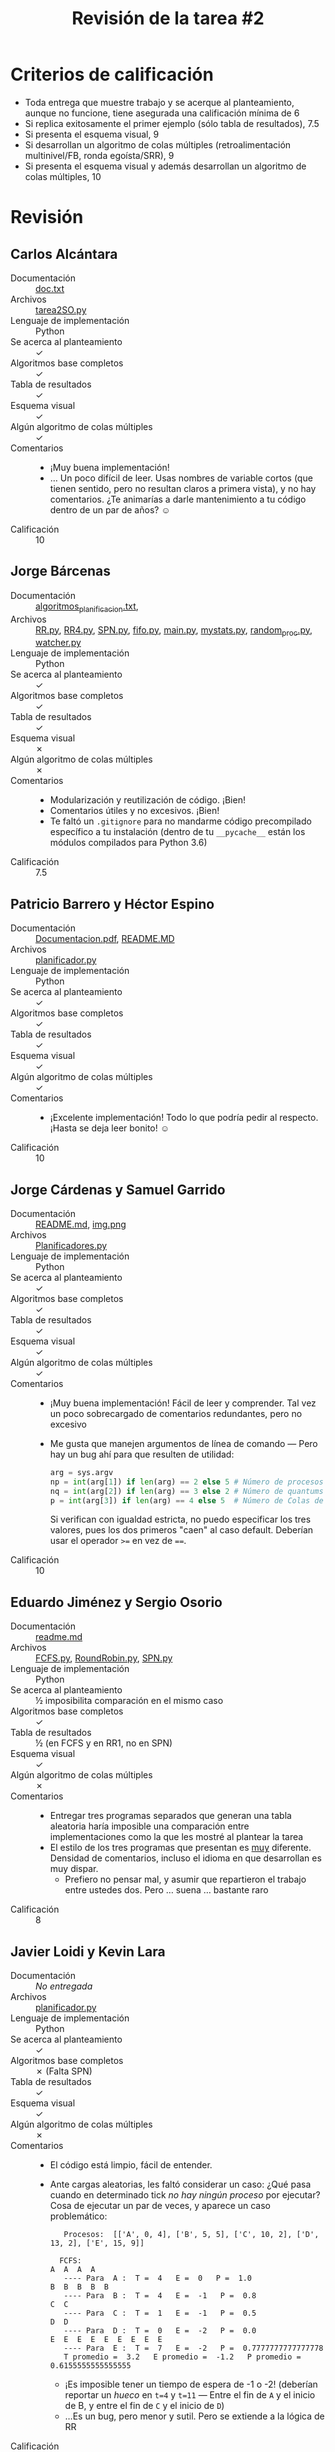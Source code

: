#+title: Revisión de la tarea #2
#+options: toc:nil num:nil

* Criterios de calificación

- Toda entrega que muestre trabajo y se acerque al planteamiento,
  aunque no funcione, tiene asegurada una calificación mínima de 6
- Si replica exitosamente el primer ejemplo (sólo tabla de
  resultados), 7.5
- Si presenta el esquema visual, 9
- Si desarrollan un algoritmo de colas múltiples (retroalimentación
  multinivel/FB, ronda egoísta/SRR), 9
- Si presenta el esquema visual y además desarrollan un algoritmo de
  colas múltiples, 10

* Revisión

** Carlos Alcántara
- Documentación :: [[./AlcantaraCarlos/doc.txt][doc.txt]]
- Archivos :: [[./AlcantaraCarlos/tarea2SO.py][tarea2SO.py]]
- Lenguaje de implementación :: Python
- Se acerca al planteamiento :: ✓
- Algoritmos base completos :: ✓
- Tabla de resultados :: ✓
- Esquema visual :: ✓
- Algún algoritmo de colas múltiples :: ✓
- Comentarios ::
  - ¡Muy buena implementación!
  - ... Un poco difícil de leer. Usas nombres de variable cortos (que
    tienen sentido, pero no resultan claros a primera vista), y no hay
    comentarios. ¿Te animarías a darle mantenimiento a tu código
    dentro de un par de años? ☺
- Calificación :: 10

** Jorge Bárcenas
- Documentación ::  [[./BarcenasJorge/algoritmos_planificacion.txt][algoritmos_planificacion.txt]],
- Archivos :: [[./BarcenasJorge/RR.py][RR.py]], [[./BarcenasJorge/RR4.py][RR4.py]], [[./BarcenasJorge/SPN.py][SPN.py]], [[./BarcenasJorge/fifo.py][fifo.py]], [[./BarcenasJorge/main.py][main.py]], [[./BarcenasJorge/common/mystats.py][mystats.py]],
              [[./BarcenasJorge/common/random_proc.py][random_proc.py]], [[./BarcenasJorge/common/watcher.py][watcher.py]]
- Lenguaje de implementación :: Python
- Se acerca al planteamiento :: ✓
- Algoritmos base completos :: ✓
- Tabla de resultados :: ✓
- Esquema visual :: ✗
- Algún algoritmo de colas múltiples :: ✗
- Comentarios ::
  - Modularización y reutilización de código. ¡Bien!
  - Comentarios útiles y no excesivos. ¡Bien!
  - Te faltó un =.gitignore= para no mandarme código precompilado
    específico a tu instalación (dentro de tu =__pycache__= están los
    módulos compilados para Python 3.6)
- Calificación :: 7.5

** Patricio Barrero y Héctor Espino
- Documentación ::  [[./BarreroPatricio-EspinoHector/Documentacion.pdf][Documentacion.pdf]], [[./BarreroPatricio-EspinoHector/README.MD][README.MD]]
- Archivos :: [[./BarreroPatricio-EspinoHector/planificador.py][planificador.py]]
- Lenguaje de implementación :: Python
- Se acerca al planteamiento :: ✓
- Algoritmos base completos :: ✓
- Tabla de resultados :: ✓
- Esquema visual :: ✓
- Algún algoritmo de colas múltiples :: ✓
- Comentarios ::
  - ¡Excelente implementación! Todo lo que podría pedir al
    respecto. ¡Hasta se deja leer bonito! ☺
- Calificación :: 10

** Jorge Cárdenas y Samuel Garrido
- Documentación :: [[./CardenasJorge-GarridoSamuel/README.md][README.md]], [[./CardenasJorge-GarridoSamuel/img.png][img.png]]
- Archivos :: [[./CardenasJorge-GarridoSamuel/Planificadores.py][Planificadores.py]]
- Lenguaje de implementación :: Python
- Se acerca al planteamiento :: ✓
- Algoritmos base completos :: ✓
- Tabla de resultados :: ✓
- Esquema visual :: ✓
- Algún algoritmo de colas múltiples :: ✓
- Comentarios ::
  - ¡Muy buena implementación! Fácil de leer y comprender. Tal vez un
    poco sobrecargado de comentarios redundantes, pero no excesivo
  - Me gusta que manejen argumentos de línea de comando — Pero hay un
    bug ahí para que resulten de utilidad:
    #+BEGIN_SRC python
      arg = sys.argv
      np = int(arg[1]) if len(arg) == 2 else 5 # Número de procesos
      nq = int(arg[2]) if len(arg) == 3 else 2 # Número de quantums (RR)
      p = int(arg[3]) if len(arg) == 4 else 5  # Número de Colas de (FB)
    #+END_SRC
    Si verifican con igualdad estricta, no puedo especificar los tres
    valores, pues los dos primeros "caen" al caso default. Deberían
    usar el operador =>== en vez de ====.
- Calificación :: 10

** Eduardo Jiménez y Sergio Osorio
- Documentación :: [[./JimenezEduardoOsorioSergio/readme.md][readme.md]]
- Archivos :: [[./JimenezEduardoOsorioSergio/FCFS.py][FCFS.py]], [[./JimenezEduardoOsorioSergio/RoundRobin.py][RoundRobin.py]], [[./JimenezEduardoOsorioSergio/SPN.py][SPN.py]]
- Lenguaje de implementación :: Python
- Se acerca al planteamiento :: ½ imposibilita comparación en el mismo
     caso
- Algoritmos base completos :: ✓
- Tabla de resultados :: ½ (en FCFS y en RR1, no en SPN)
- Esquema visual :: ✓
- Algún algoritmo de colas múltiples :: ✗
- Comentarios ::
  - Entregar tres programas separados que generan una tabla aleatoria
    haría imposible una comparación entre implementaciones como la que
    les mostré al plantear la tarea
  - El estilo de los tres programas que presentan es _muy_
    diferente. Densidad de comentarios, incluso el idioma en que
    desarrollan es muy dispar.
    - Prefiero no pensar mal, y asumir que repartieron el trabajo
      entre ustedes dos. Pero ... suena ... bastante raro
- Calificación :: 8

** Javier Loidi y Kevin Lara
- Documentación :: /No entregada/
- Archivos :: [[./LoidiJavier-LaraKevin/planificador.py][planificador.py]]
- Lenguaje de implementación :: Python
- Se acerca al planteamiento :: ✓
- Algoritmos base completos :: ✗ (Falta SPN)
- Tabla de resultados :: ✓
- Esquema visual :: ✓
- Algún algoritmo de colas múltiples :: ✗
- Comentarios ::
  - El código está limpio, fácil de entender.
  - Ante cargas aleatorias, les faltó considerar un caso: ¿Qué pasa
    cuando en determinado tick /no hay ningún proceso/ por ejecutar?
    Cosa de ejecutar un par de veces, y aparece un caso problemático:
    #+BEGIN_SRC text
       Procesos:  [['A', 0, 4], ['B', 5, 5], ['C', 10, 2], ['D', 13, 2], ['E', 15, 9]] 

      FCFS: 
	A  A  A  A
       ---- Para  A :  T =  4   E =  0   P =  1.0
	B  B  B  B  B
       ---- Para  B :  T =  4   E =  -1   P =  0.8
	C  C
       ---- Para  C :  T =  1   E =  -1   P =  0.5
	D  D
       ---- Para  D :  T =  0   E =  -2   P =  0.0
	E  E  E  E  E  E  E  E  E
       ---- Para  E :  T =  7   E =  -2   P =  0.7777777777777778
       T promedio =  3.2   E promedio =  -1.2   P promedio =  0.6155555555555555
    #+END_SRC
    - ¡Es imposible tener un tiempo de espera de -1 o -2! (deberían
      reportar un /hueco/ en =t=4= y =t=11= — Entre el fin de =A= y el
      inicio de B, y entre el fin de =C= y el inicio de =D=)
    - ...Es un bug, pero menor y sutil. Pero se extiende a la lógica
      de RR
- Calificación :: 8

** Niver Martínez
- Documentación :: [[./MartinezNiver/README.md][README.md]], [[./MartinezNiver/images/captura.PNG][captura.PNG]]
- Archivos :: [[./MartinezNiver/tarea_planif.py][tarea_planif.py]]
- Lenguaje de implementación :: Python
- Se acerca al planteamiento :: ✓
- Algoritmos base completos :: ✗
- Tabla de resultados :: ✓
- Esquema visual :: ½ (funcional sólo para FCFS)
- Algún algoritmo de colas múltiples :: ✗
- Comentarios ::
  - Muy bueno que le dediques tiempo a documentar cada función. Te va
    a resultar una muy buena práctica para tu vida profesional 😉
    (aunque no documentaste ni comentaste las funciones específicas de
    los planificadores específicos ☹)
  - Si reemplazas =sec.append('N')= por =sec.append(i)= (línea 119),
    verás que tu implementación de RR no es correcta: Se comporta
    igual que FCFS (¿y por qué te arroja resultados diferentes para la
    tabla?):
    #+BEGIN_SRC text
      FCFS: T: 12.00 E: 6.40 P: 2.09
      AAABBBBBBCCCCCCCDDDDEEEEEEEE
      RR1: T: 13.40 E: 7.80 P: 1.55
      0001111112222222333344444444
      RR1: T: 10.80 E: 5.20 P: 1.10
      000111111222222233334444444
      SPN: T: 0.00 E: 0.00 P: 0.00
    #+END_SRC
    - El orden de ejecución para los procesos, a pesar de que usa
      nombres distintos, es exactamente el mismo
    - La duración de la planificación, sea FCFS, RR1 o RR4 (en el
      inferior veo que es únicamente un error al imprimir la etiqueta)
      debería ser siempre exactamente la misma.
- Calificación :: 7

** Alfonso Murrieta y Joaquín Valdespino
- Documentación :: [[./MurrietaAlfonso-ValdespinoJoaquin/README.md][README.md]],
- Archivos :: [[./MurrietaAlfonso-ValdespinoJoaquin/auxFunctions.py][auxFunctions.py]], [[./MurrietaAlfonso-ValdespinoJoaquin/main.py][main.py]], [[./MurrietaAlfonso-ValdespinoJoaquin/process.py][process.py]], [[./MurrietaAlfonso-ValdespinoJoaquin/processClass.py][processClass.py]]
- Lenguaje de implementación :: Python
- Se acerca al planteamiento :: ✓
- Algoritmos base completos :: ✓
- Tabla de resultados :: ✓
- Esquema visual :: ✓
- Algún algoritmo de colas múltiples :: ✗
- Comentarios ::
  - Me gusta que dentro de la documentación incluyan cuestiones
    respecto al paradigma utilizado y a la /estética/ de la
    implementación. ¡Muy buenas señales! 😀
  - Considero importante que comprendan que los lenguajes /siempre/
    pueden asumir su /biblioteca estándar/. En su documentación
    mencionan, /«Módulo matemático random <- descargar en caso de no
    tenerlo»/ — Tal vez alguna versión para embebidos como μPython
    pueda carecer de parte de la biblioteca estándar, pero ya con
    decir /Python 3.x/ están asumiendo que está instalado =random=.
  - Por claridad, sería bueno representar en el diagrama de tiempo a
    los espacios muertos. Por ejemplo:
    #+BEGIN_SRC text
      A:10, t:6 B:0, t:9 C:13, t:8  
      PROCESS: FCFS - First Come First Serve 
      BBBBBBBBBAAAAAACCCCCCCC
       |  Time:8.667 | Wait or sleep:1.000 | Penalitation:1.125
    #+END_SRC
    La ejecución en realidad debería mostrar
    =BBBBBBBBB-AAAAAACCCCCCCC= (porque hay un /tick/ vacío entre =B= y
    =A=). El tiempo total de ejecución no es sólo la suma de los
    tiempos de cada proceso (=6+9+8=23=), sino que desde la llegada del
    primero (=t=0=) hasta la salida del último (=t=24=).
- Calificación :: 9

** Alejandro Pérez
- Documentación :: /No entregada/
- Archivos :: [[./PerezAlejandro/tarea2.py][tarea2.py]]
- Lenguaje de implementación :: Python
- Comentarios ::
  - Tu tarea está [[https://github.com/gwolf/sistop-2019-2/blob/master/tareas/3/MoralesCarlos-PerezQuirozMiguel/DEFINITIVO.py][copiada de alumnos de un semestre anterior]]
  - Es la segunda tarea copiada (¡de dos!) que entregas en el
    semestre. Si no sientes que puedas desarrollar un ejercicio, o si
    no tienes tiempo para realizar tus tareas, coméntamelo en directo.
  - No tienes derecho a calificación para esta entrega. Una vez más
    que ocurra algo así, y pierdes derecho a calificación en la
    materia.
- Calificación :: 0

** Roel Pérez
- Documentación :: [[./PerezRoel/ejemploEjecucion.txt][ejemploEjecucion.txt]], [[./PerezRoel/tarea2-doc.txt][tarea2-doc.txt]]
- Archivos :: [[./PerezRoel/tarea2.py][tarea2.py]]
- Lenguaje de implementación :: Python
- Se acerca al planteamiento :: ✓
- Algoritmos base completos :: ✓
- Tabla de resultados :: /
- Esquema visual :: ✓
- Algún algoritmo de colas múltiples :: ✓
- Comentarios ::
  - ¡Qué bonita ejecución! Es la implementación más clara que yo haya
    visto hasta ahora de este problema. ¡Felicidades!
  - El código también es fácil de leer, limpio y documentado.
- Calificación :: 10

** Sergio Reza
- Documentación :: [[./RezaSergio/README.md][README.md]]
- Archivos :: [[./RezaSergio/tarea2.py][tarea2.py]]
- Lenguaje de implementación :: Python
- Se acerca al planteamiento :: ✓
- Algoritmos base completos :: ✓
- Tabla de resultados :: ✓
- Esquema visual :: ✓
- Algún algoritmo de colas múltiples :: ✗
- Comentarios ::
  - Será que... ¿no consideras el tiempo que el planificador está
    inactivo? (los /ticks/ en que no hay ningún proceso por ejecutar)
    Sólo eso puede llevarte a tiempos totales negativos (o incluso por
    debajo del promedio):
    #+BEGIN_SRC text
      A	t:5
      B	t:5
      C	t:3
      D	t:4
      E	t:6
      Proceso FCFS
      A|A|A|A|A|B|B|B|B|B|C|C|C|D|D|D|D|E|E|E|E|E|E|
      T: 4.6   	 E: 4.0   P: 0.5802020202020202 
      Proceso RR Quantum: 1
      A|B|A|B|A|B|A|B|A|B|C|D|C|D|C|D|E|D|E|E|E|E|E|
      T: 10.4  	 E: 5.4   P: 1.059090909090909 
      Proceso SPN
      A|A|A|A|A|C|C|C|B|B|B|B|B|D|D|D|D|E|E|E|E|E|E|
      T: -0.4  	 E: 3.6   P: 0.03257575757575757 
    #+END_SRC
    - Tuve que echarme un clavado en tus fuentes para encontrar el
      tiempo de llegada de cada proceso — No lo reportas en la tabla
      de inicio, así que es necesario llegar a la línea 236 de tu
      programa para encontrar que es un parámetro /en duro/ para la
      creación de tus objetos. (¿por qué? Bueno, no importa — no es
      incorrecto 😉)
- Calificación :: 9

** René Vázquez
- Documentación :: /No entregada/
- Archivos :: [[./VazquezRene/Tarea2.py][Tarea2.py]]
- Lenguaje de implementación :: Python
- Se acerca al planteamiento :: ✓
- Algoritmos base completos :: ½ falta SPN
- Tabla de resultados :: ✓
- Esquema visual :: ✓
- Algún algoritmo de colas múltiples :: ✗
- Comentarios ::
  - Buena implementación, código fácil de seguir.
- Calificación :: 9

